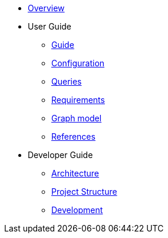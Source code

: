 * xref:index.adoc[Overview]
* User Guide
** xref:guide.adoc[Guide]
** xref:configuration.adoc[Configuration]
** xref:queries/index.adoc[Queries]
** xref:requirements.adoc[Requirements]
** xref:graph-model.adoc[Graph model]
** xref:references.adoc[References]
* Developer Guide
** xref:architecture.adoc[Architecture]
** xref:project-structure.adoc[Project Structure]
** xref:development.adoc[Development]
// Hide default UI footer note by not including it on pages; keep minimal nav
